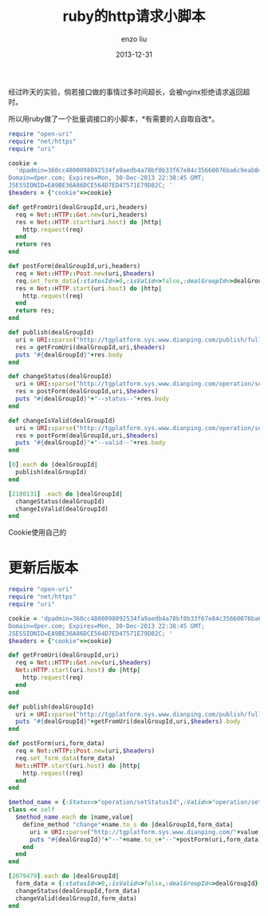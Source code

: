 #+TITLE: ruby的http请求小脚本
#+AUTHOR: enzo liu
#+EMAIL:  liuenze6516@gmail.com
#+DATE: 2013-12-31
#+OPTIONS:   H:3 toc:nil num:nil \n:nil @:t ::t |:t ^:t -:t f:t *:t <:t
#+OPTIONS:   TeX:t LaTeX:t skip:nil d:nil todo:t pri:nil tags:not-in-toc
#+EXPORT_SELECT_TAGS: export
#+EXPORT_EXCLUDE_TAGS: noexport
#+TAGS: script,ruby
#+PROPERTY: org-export-babel-evaluate nil

经过昨天的实验，倘若接口做的事情过多时间超长，会被nginx拒绝请求返回超时。

所以用ruby做了一个批量调接口的小脚本，*有需要的人自取自改*。

#+BEGIN_SRC ruby
  require "open-uri"
  require "net/https"
  require "uri"

  cookie =
    'dpadmin=360cc4800098092534fa9aedb4a78bf0b33f67e84c35660076ba6c9eab84847e0d3614348edfa4d4a8bf630529b40a28322230194c2ac52ef51c2ba4f310b9b1;
  Domain=dper.com; Expires=Mon, 30-Dec-2013 22:38:45 GMT;
  JSESSIONID=EA9BE36A86DCE564D7ED47571E79D82C; '
  $headers = {"cookie"=>cookie}

  def getFromUri(dealGroupId,uri,headers)
    req = Net::HTTP::Get.new(uri,headers)
    res = Net::HTTP.start(uri.host) do |http|
      http.request(req)
    end
    return res
  end

  def postForm(dealGroupId,uri,headers)
    req = Net::HTTP::Post.new(uri,$headers)
    req.set_form_data(:statusId=>0,:isValid=>false,:dealGroupId=>dealGroupId)
    res = Net::HTTP.start(uri.host) do |http|
      http.request(req)
    end
    return res;
  end

  def publish(dealGroupId)
    uri = URI::parse("http://tgplatform.sys.www.dianping.com/publish/fullPublish? dealGroupId=#{dealGroupId}")
    res = getFromUri(dealGroupId,uri,$headers)
    puts "#{dealGroupId}"+res.body
  end

  def changeStatus(dealGroupId)
    uri = URI::parse("http://tgplatform.sys.www.dianping.com/operation/setStatusId")
    res = postForm(dealGroupId,uri,$headers)
    puts "#{dealGroupId}"+"--status--"+res.body
  end

  def changeIsValid(dealGroupId)
    uri = URI::parse("http://tgplatform.sys.www.dianping.com/operation/setIsValid")
    res = postForm(dealGroupId,uri,$headers)
    puts "#{dealGroupId}"+"--valid--"+res.body
  end

  [0].each do |dealGroupId|
    publish(dealGroupId)
  end

  [2100131] .each do |dealGroupId|
    changeStatus(dealGroupId)
    changeIsValid(dealGroupId)
  end
#+END_SRC

Cookie使用自己的

[2100131]表示数组，把要批量处理的一堆ID放进来就可以了。

* 更新后版本

#+BEGIN_SRC ruby
  require "open-uri"
  require "net/https"
  require "uri"

  cookie = 'dpadmin=360cc4800098092534fa9aedb4a78bf0b33f67e84c35660076ba6c9eab84847e0d3614348edfa4d4a8bf630529b40a28322230194c2ac52ef51c2ba4f310b9b1;
  Domain=dper.com; Expires=Mon, 30-Dec-2013 22:38:45 GMT;
  JSESSIONID=EA9BE36A86DCE564D7ED47571E79D82C; '
  $headers = {"cookie"=>cookie}

  def getFromUri(dealGroupId,uri)
    req = Net::HTTP::Get.new(uri,$headers)
    Net::HTTP.start(uri.host) do |http|
      http.request(req)
    end
  end

  def publish(dealGroupId)
    uri = URI::parse("http://tgplatform.sys.www.dianping.com/publish/fullPublish?dealGroupId=#{dealGroupId}")
    puts "#{dealGroupId}"+getFromUri(dealGroupId,uri,$headers).body
  end

  def postForm(uri,form_data)
    req = Net::HTTP::Post.new(uri,$headers)
    req.set_form_data(form_data)
    Net::HTTP.start(uri.host) do |http|
      http.request(req)
    end
  end

  $method_name = {:Status=>"operation/setStatusId",:Valid=>"operation/setIsValid"}
  class << self
    $method_name.each do |name,value|
      define_method "change"+name.to_s do |dealGroupId,form_data|
        uri = URI::parse("http://tgplatform.sys.www.dianping.com/"+value)
        puts "#{dealGroupId}"+"--"+name.to_s+"--"+postForm(uri,form_data).body
      end
    end
  end

  [2079479].each do |dealGroupId|
    form_data = {:statusId=>0,:isValid=>false,:dealGroupId=>dealGroupId}
    changeStatus(dealGroupId,form_data)
    changeValid(dealGroupId,form_data)
  end
#+END_SRC

